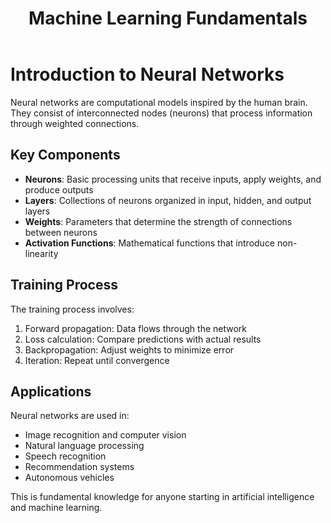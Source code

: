 #+TITLE: Machine Learning Fundamentals

* Introduction to Neural Networks

Neural networks are computational models inspired by the human brain. They consist of interconnected nodes (neurons) that process information through weighted connections.

** Key Components

- *Neurons*: Basic processing units that receive inputs, apply weights, and produce outputs
- *Layers*: Collections of neurons organized in input, hidden, and output layers  
- *Weights*: Parameters that determine the strength of connections between neurons
- *Activation Functions*: Mathematical functions that introduce non-linearity

** Training Process

The training process involves:

1. Forward propagation: Data flows through the network
2. Loss calculation: Compare predictions with actual results
3. Backpropagation: Adjust weights to minimize error
4. Iteration: Repeat until convergence

** Applications

Neural networks are used in:
- Image recognition and computer vision
- Natural language processing  
- Speech recognition
- Recommendation systems
- Autonomous vehicles

This is fundamental knowledge for anyone starting in artificial intelligence and machine learning.